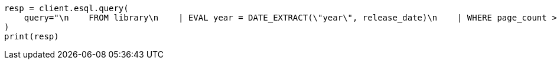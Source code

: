 // This file is autogenerated, DO NOT EDIT
// esql/esql-rest.asciidoc:247

[source, python]
----
resp = client.esql.query(
    query="\n    FROM library\n    | EVAL year = DATE_EXTRACT(\"year\", release_date)\n    | WHERE page_count > 300 AND author == \"Frank Herbert\"\n    | STATS count = COUNT(*) by year\n    | WHERE count > 0\n    | LIMIT 5\n  ",
)
print(resp)
----
